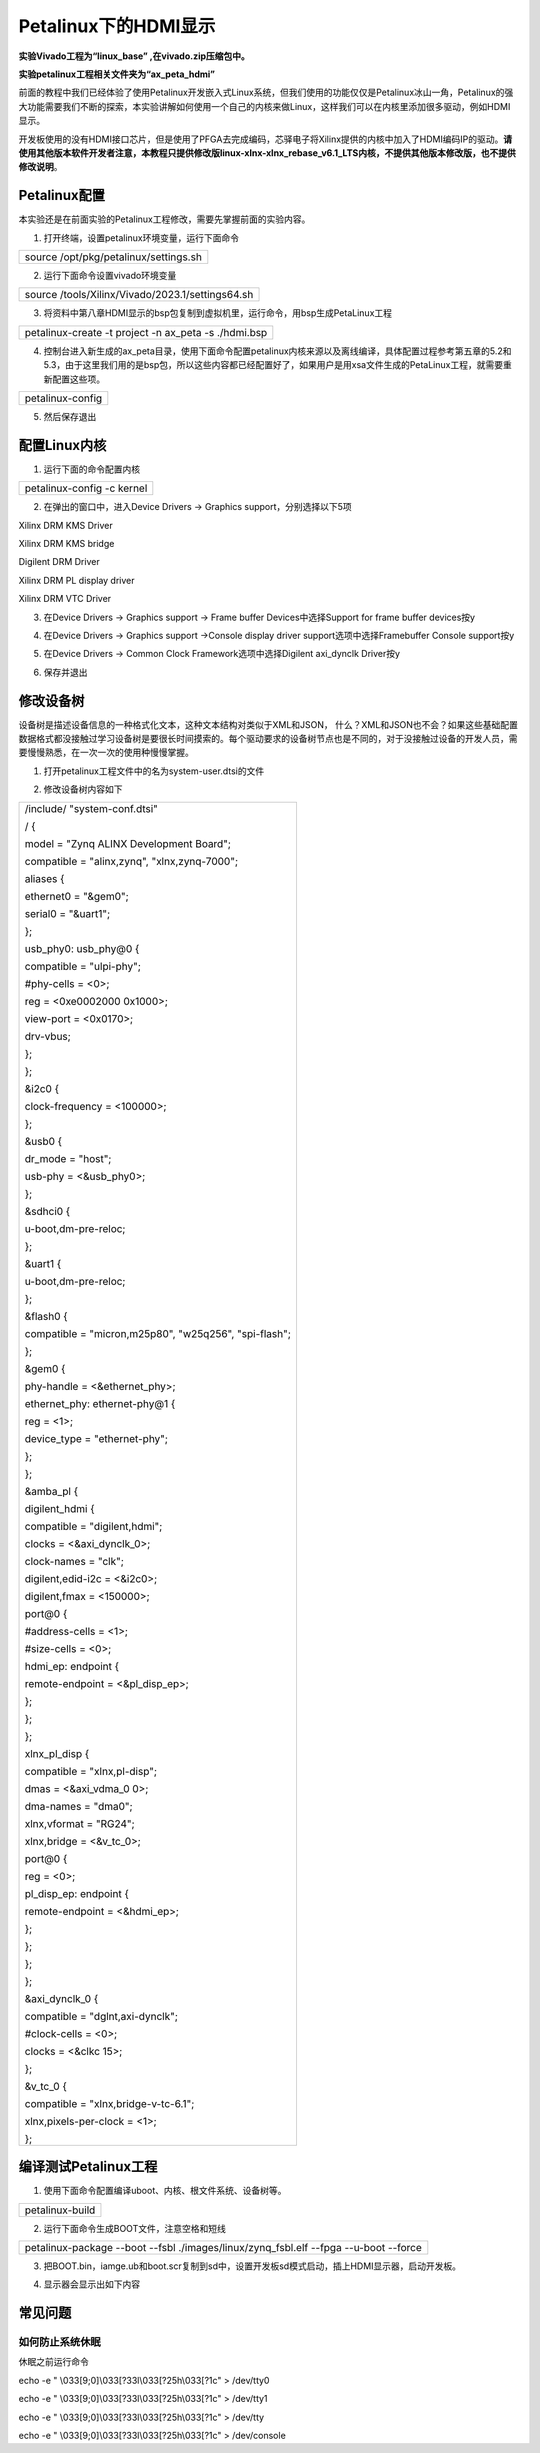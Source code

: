 Petalinux下的HDMI显示
=====================

**实验Vivado工程为“linux_base” ,在vivado.zip压缩包中。**

**实验petalinux工程相关文件夹为“ax_peta_hdmi”**

前面的教程中我们已经体验了使用Petalinux开发嵌入式Linux系统，但我们使用的功能仅仅是Petalinux冰山一角，Petalinux的强大功能需要我们不断的探索，本实验讲解如何使用一个自己的内核来做Linux，这样我们可以在内核里添加很多驱动，例如HDMI显示。

开发板使用的没有HDMI接口芯片，但是使用了PFGA去完成编码，芯驿电子将Xilinx提供的内核中加入了HDMI编码IP的驱动。\ **请使用其他版本软件开发者注意，本教程只提供修改版linux-xlnx-xlnx_rebase_v6.1_LTS内核，不提供其他版本修改版，也不提供修改说明**\ 。

Petalinux配置
-------------

本实验还是在前面实验的Petalinux工程修改，需要先掌握前面的实验内容。

1) 打开终端，设置petalinux环境变量，运行下面命令

+-----------------------------------------------------------------------+
| source /opt/pkg/petalinux/settings.sh                                 |
+-----------------------------------------------------------------------+

2) 运行下面命令设置vivado环境变量

+-----------------------------------------------------------------------+
| source /tools/Xilinx/Vivado/2023.1/settings64.sh                      |
+-----------------------------------------------------------------------+

.. image:: images/08_media/image1.png
   
3) 将资料中第八章HDMI显示的bsp包复制到虚拟机里，运行命令，用bsp生成PetaLinux工程

+-----------------------------------------------------------------------+
| petalinux-create -t project -n ax_peta -s ./hdmi.bsp                  |
+-----------------------------------------------------------------------+

.. image:: images/08_media/image2.png
   
4) 控制台进入新生成的ax_peta目录，使用下面命令配置petalinux内核来源以及离线编译，具体配置过程参考第五章的5.2和5.3，由于这里我们用的是bsp包，所以这些内容都已经配置好了，如果用户是用xsa文件生成的PetaLinux工程，就需要重新配置这些项。

+-----------------------------------------------------------------------+
| petalinux-config                                                      |
+-----------------------------------------------------------------------+

.. image:: images/08_media/image3.png
   
5) 然后保存退出

.. image:: images/08_media/image4.png
   
配置Linux内核
-------------

1) 运行下面的命令配置内核

+-----------------------------------------------------------------------+
| petalinux-config -c kernel                                            |
+-----------------------------------------------------------------------+

.. image:: images/08_media/image5.png

2) 在弹出的窗口中，进入Device Drivers → Graphics
   support，分别选择以下5项

Xilinx DRM KMS Driver

Xilinx DRM KMS bridge

Digilent DRM Driver

Xilinx DRM PL display driver

Xilinx DRM VTC Driver

.. image:: images/08_media/image6.png
   
3) 在Device Drivers → Graphics support → Frame buffer
   Devices中选择Support for frame buffer devices按y

.. image:: images/08_media/image7.png
   
4) 在Device Drivers → Graphics support →Console display driver
   support选项中选择Framebuffer Console support按y

.. image:: images/08_media/image8.png
   
5) 在Device Drivers → Common Clock Framework选项中选择Digilent
   axi_dynclk Driver按y

.. image:: images/08_media/image9.png
   
6) 保存并退出

.. image:: images/08_media/image10.png
   
修改设备树
----------

设备树是描述设备信息的一种格式化文本，这种文本结构对类似于XML和JSON，
什么？XML和JSON也不会？如果这些基础配置数据格式都没接触过学习设备树是要很长时间摸索的。每个驱动要求的设备树节点也是不同的，对于没接触过设备的开发人员，需要慢慢熟悉，在一次一次的使用种慢慢掌握。

1) 打开petalinux工程文件中的名为system-user.dtsi的文件

.. image:: images/08_media/image11.png

2) 修改设备树内容如下

+-----------------------------------------------------------------------+
| /include/ "system-conf.dtsi"                                          |
|                                                                       |
| / {                                                                   |
|                                                                       |
| model = "Zynq ALINX Development Board";                               |
|                                                                       |
| compatible = "alinx,zynq", "xlnx,zynq-7000";                          |
|                                                                       |
| aliases {                                                             |
|                                                                       |
| ethernet0 = "&gem0";                                                  |
|                                                                       |
| serial0 = "&uart1";                                                   |
|                                                                       |
| };                                                                    |
|                                                                       |
| usb_phy0: usb_phy@0 {                                                 |
|                                                                       |
| compatible = "ulpi-phy";                                              |
|                                                                       |
| #phy-cells = <0>;                                                     |
|                                                                       |
| reg = <0xe0002000 0x1000>;                                            |
|                                                                       |
| view-port = <0x0170>;                                                 |
|                                                                       |
| drv-vbus;                                                             |
|                                                                       |
| };                                                                    |
|                                                                       |
| };                                                                    |
|                                                                       |
| &i2c0 {                                                               |
|                                                                       |
| clock-frequency = <100000>;                                           |
|                                                                       |
| };                                                                    |
|                                                                       |
| &usb0 {                                                               |
|                                                                       |
| dr_mode = "host";                                                     |
|                                                                       |
| usb-phy = <&usb_phy0>;                                                |
|                                                                       |
| };                                                                    |
|                                                                       |
| &sdhci0 {                                                             |
|                                                                       |
| u-boot,dm-pre-reloc;                                                  |
|                                                                       |
| };                                                                    |
|                                                                       |
| &uart1 {                                                              |
|                                                                       |
| u-boot,dm-pre-reloc;                                                  |
|                                                                       |
| };                                                                    |
|                                                                       |
| &flash0 {                                                             |
|                                                                       |
| compatible = "micron,m25p80", "w25q256", "spi-flash";                 |
|                                                                       |
| };                                                                    |
|                                                                       |
| &gem0 {                                                               |
|                                                                       |
| phy-handle = <&ethernet_phy>;                                         |
|                                                                       |
| ethernet_phy: ethernet-phy@1 {                                        |
|                                                                       |
| reg = <1>;                                                            |
|                                                                       |
| device_type = "ethernet-phy";                                         |
|                                                                       |
| };                                                                    |
|                                                                       |
| };                                                                    |
|                                                                       |
| &amba_pl {                                                            |
|                                                                       |
| digilent_hdmi {                                                       |
|                                                                       |
| compatible = "digilent,hdmi";                                         |
|                                                                       |
| clocks = <&axi_dynclk_0>;                                             |
|                                                                       |
| clock-names = "clk";                                                  |
|                                                                       |
| digilent,edid-i2c = <&i2c0>;                                          |
|                                                                       |
| digilent,fmax = <150000>;                                             |
|                                                                       |
| port@0 {                                                              |
|                                                                       |
| #address-cells = <1>;                                                 |
|                                                                       |
| #size-cells = <0>;                                                    |
|                                                                       |
| hdmi_ep: endpoint {                                                   |
|                                                                       |
| remote-endpoint = <&pl_disp_ep>;                                      |
|                                                                       |
| };                                                                    |
|                                                                       |
| };                                                                    |
|                                                                       |
| };                                                                    |
|                                                                       |
| xlnx_pl_disp {                                                        |
|                                                                       |
| compatible = "xlnx,pl-disp";                                          |
|                                                                       |
| dmas = <&axi_vdma_0 0>;                                               |
|                                                                       |
| dma-names = "dma0";                                                   |
|                                                                       |
| xlnx,vformat = "RG24";                                                |
|                                                                       |
| xlnx,bridge = <&v_tc_0>;                                              |
|                                                                       |
| port@0 {                                                              |
|                                                                       |
| reg = <0>;                                                            |
|                                                                       |
| pl_disp_ep: endpoint {                                                |
|                                                                       |
| remote-endpoint = <&hdmi_ep>;                                         |
|                                                                       |
| };                                                                    |
|                                                                       |
| };                                                                    |
|                                                                       |
| };                                                                    |
|                                                                       |
| };                                                                    |
|                                                                       |
| &axi_dynclk_0 {                                                       |
|                                                                       |
| compatible = "dglnt,axi-dynclk";                                      |
|                                                                       |
| #clock-cells = <0>;                                                   |
|                                                                       |
| clocks = <&clkc 15>;                                                  |
|                                                                       |
| };                                                                    |
|                                                                       |
| &v_tc_0 {                                                             |
|                                                                       |
| compatible = "xlnx,bridge-v-tc-6.1";                                  |
|                                                                       |
| xlnx,pixels-per-clock = <1>;                                          |
|                                                                       |
| };                                                                    |
+-----------------------------------------------------------------------+

编译测试Petalinux工程
---------------------

1) 使用下面命令配置编译uboot、内核、根文件系统、设备树等。

+-----------------------------------------------------------------------+
|   petalinux-build                                                     |
+-----------------------------------------------------------------------+

.. image:: images/08_media/image12.png

2) 运行下面命令生成BOOT文件，注意空格和短线

+-----------------------------------------------------------------------+
| petalinux-package --boot --fsbl ./images/linux/zynq_fsbl.elf --fpga   |
| --u-boot --force                                                      |
+-----------------------------------------------------------------------+

3) 把BOOT.bin，iamge.ub和boot.scr复制到sd中，设置开发板sd模式启动，插上HDMI显示器，启动开发板。

.. image:: images/08_media/image13.png
   
4) 显示器会显示出如下内容

.. image:: images/08_media/image14.png
   
常见问题
--------

如何防止系统休眠
~~~~~~~~~~~~~~~~

休眠之前运行命令

echo -e " \\033[9;0]\\033[?33l\\033[?25h\\033[?1c" > /dev/tty0

echo -e " \\033[9;0]\\033[?33l\\033[?25h\\033[?1c" > /dev/tty1

echo -e " \\033[9;0]\\033[?33l\\033[?25h\\033[?1c" > /dev/tty

echo -e " \\033[9;0]\\033[?33l\\033[?25h\\033[?1c" > /dev/console
